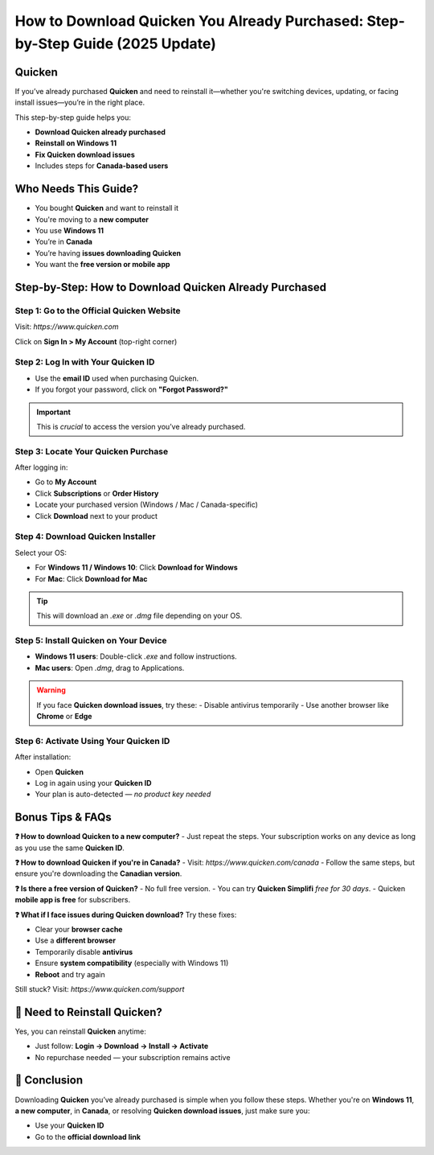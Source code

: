 How to Download Quicken You Already Purchased: Step-by-Step Guide (2025 Update)
=================================================================================

.. raw:: html

    <div style="text-align:center; margin-top:25px; margin-bottom:40px;">
        <a href="#" target="_blank" style="background-color:#ff9800; color:white; padding:14px 30px; font-size:18px; font-weight:bold; border-radius:8px; text-decoration:none; box-shadow:0 0 12px rgba(255,152,0,0.5);">
            Download Quicken You Already Purchased
        </a>
    </div>

Quicken
-------
If you’ve already purchased **Quicken** and need to reinstall it—whether you're switching devices, updating, or facing install issues—you’re in the right place.

This step-by-step guide helps you:

- **Download Quicken already purchased**
- **Reinstall on Windows 11**
- **Fix Quicken download issues**
- Includes steps for **Canada-based users**

Who Needs This Guide?
-------------------------
- You bought **Quicken** and want to reinstall it
- You're moving to a **new computer**
- You use **Windows 11**
- You’re in **Canada**
- You’re having **issues downloading Quicken**
- You want the **free version or mobile app**

Step-by-Step: How to Download Quicken Already Purchased
-----------------------------------------------------------

**Step 1: Go to the Official Quicken Website**
^^^^^^^^^^^^^^^^^^^^^^^^^^^^^^^^^^^^^^^^^^^^^^
Visit: `https://www.quicken.com`

Click on **Sign In > My Account** (top-right corner)

**Step 2: Log In with Your Quicken ID**
^^^^^^^^^^^^^^^^^^^^^^^^^^^^^^^^^^^^^^^
- Use the **email ID** used when purchasing Quicken.
- If you forgot your password, click on **"Forgot Password?"**

.. important::
   This is *crucial* to access the version you’ve already purchased.

**Step 3: Locate Your Quicken Purchase**
^^^^^^^^^^^^^^^^^^^^^^^^^^^^^^^^^^^^^^^^
After logging in:

- Go to **My Account**
- Click **Subscriptions** or **Order History**
- Locate your purchased version (Windows / Mac / Canada-specific)
- Click **Download** next to your product

**Step 4: Download Quicken Installer**
^^^^^^^^^^^^^^^^^^^^^^^^^^^^^^^^^^^^^^
Select your OS:

- For **Windows 11 / Windows 10**: Click **Download for Windows**
- For **Mac**: Click **Download for Mac**

.. tip::
   This will download an `.exe` or `.dmg` file depending on your OS.

**Step 5: Install Quicken on Your Device**
^^^^^^^^^^^^^^^^^^^^^^^^^^^^^^^^^^^^^^^^^^
- **Windows 11 users**: Double-click `.exe` and follow instructions.
- **Mac users**: Open `.dmg`, drag to Applications.

.. warning::
   If you face **Quicken download issues**, try these:
   - Disable antivirus temporarily
   - Use another browser like **Chrome** or **Edge**

**Step 6: Activate Using Your Quicken ID**
^^^^^^^^^^^^^^^^^^^^^^^^^^^^^^^^^^^^^^^^^^
After installation:

- Open **Quicken**
- Log in again using your **Quicken ID**
- Your plan is auto-detected — *no product key needed*

Bonus Tips & FAQs
---------------------

**❓ How to download Quicken to a new computer?**
- Just repeat the steps. Your subscription works on any device as long as you use the same **Quicken ID**.

**❓ How to download Quicken if you're in Canada?**
- Visit: `https://www.quicken.com/canada`
- Follow the same steps, but ensure you're downloading the **Canadian version**.

**❓ Is there a free version of Quicken?**
- No full free version.
- You can try **Quicken Simplifi** *free for 30 days*.
- Quicken **mobile app is free** for subscribers.

**❓ What if I face issues during Quicken download?**
Try these fixes:

- Clear your **browser cache**
- Use a **different browser**
- Temporarily disable **antivirus**
- Ensure **system compatibility** (especially with Windows 11)
- **Reboot** and try again

Still stuck? Visit: `https://www.quicken.com/support`

🔁 Need to Reinstall Quicken?
------------------------------
Yes, you can reinstall **Quicken** anytime:

- Just follow: **Login → Download → Install → Activate**
- No repurchase needed — your subscription remains active

🎯 Conclusion
--------------
Downloading **Quicken** you’ve already purchased is simple when you follow these steps. Whether you're on **Windows 11**, **a new computer**, in **Canada**, or resolving **Quicken download issues**, just make sure you:

- Use your **Quicken ID**
- Go to the **official download link**




